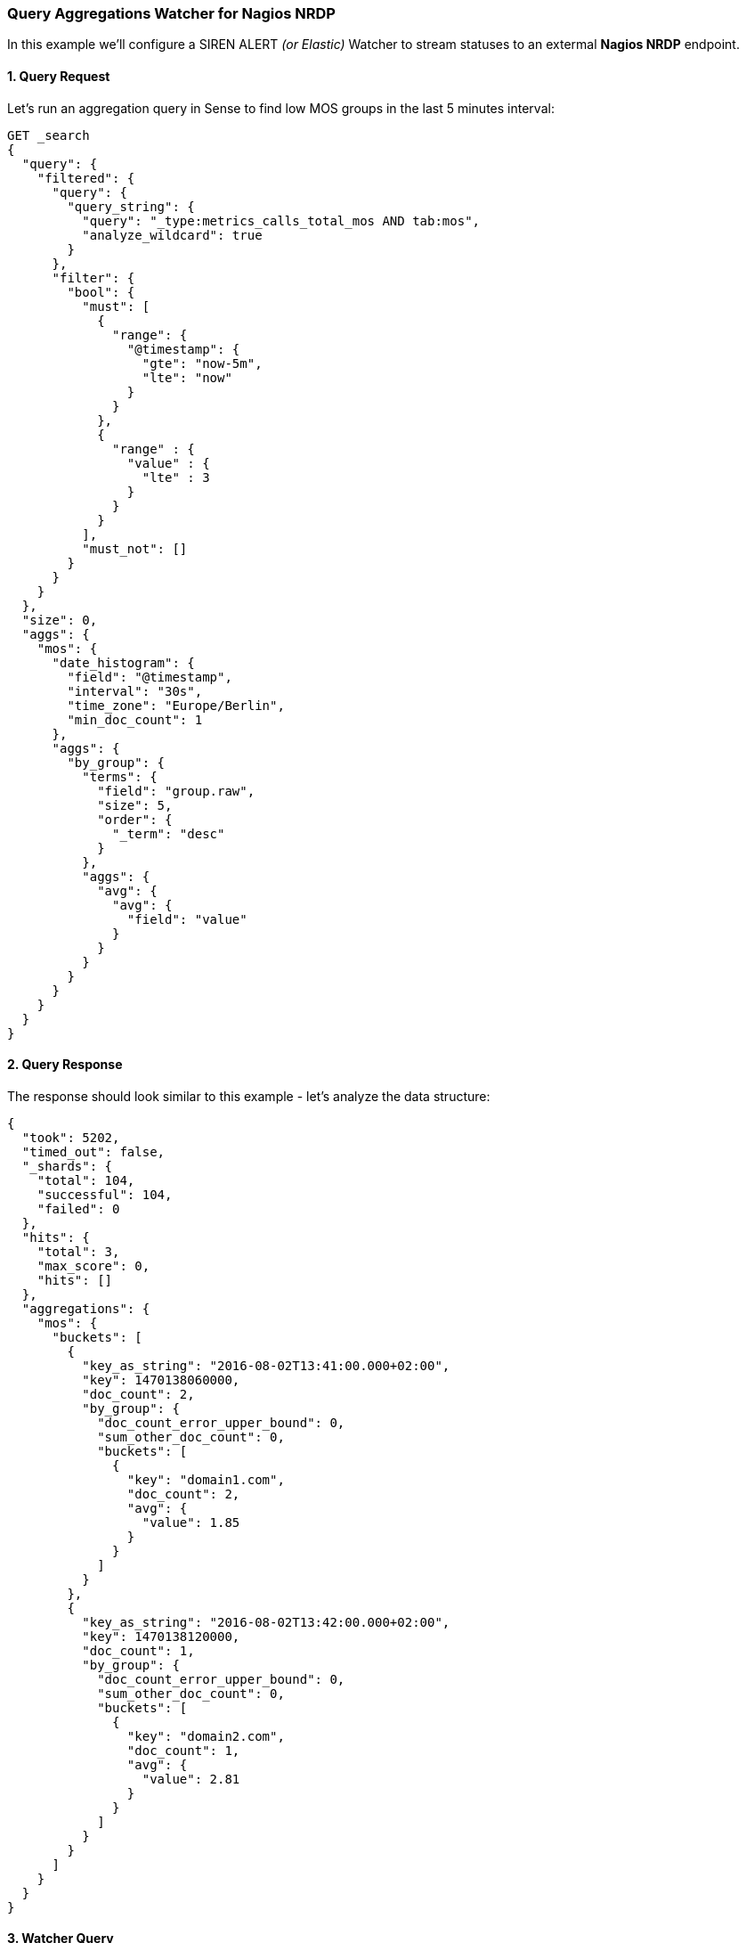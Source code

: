 [[query-aggregations-watcher-for-nagios-nrdp]]
=== Query Aggregations Watcher for Nagios NRDP

In this example we'll configure a SIREN ALERT _(or Elastic)_ Watcher to
stream statuses to an extermal *Nagios NRDP* endpoint.

[[query-request]]
1. Query Request
^^^^^^^^^^^^^^^^

Let's run an aggregation query in Sense to find low MOS groups in the
last 5 minutes interval:

[source,json]
----
GET _search
{
  "query": {
    "filtered": {
      "query": {
        "query_string": {
          "query": "_type:metrics_calls_total_mos AND tab:mos",
          "analyze_wildcard": true
        }
      },
      "filter": {
        "bool": {
          "must": [
            {
              "range": {
                "@timestamp": {
                  "gte": "now-5m",
                  "lte": "now"
                }
              }
            },
            {
              "range" : {
                "value" : {
                  "lte" : 3
                }
              }
            }
          ],
          "must_not": []
        }
      }
    }
  },
  "size": 0,
  "aggs": {
    "mos": {
      "date_histogram": {
        "field": "@timestamp",
        "interval": "30s",
        "time_zone": "Europe/Berlin",
        "min_doc_count": 1
      },
      "aggs": {
        "by_group": {
          "terms": {
            "field": "group.raw",
            "size": 5,
            "order": {
              "_term": "desc"
            }
          },
          "aggs": {
            "avg": {
              "avg": {
                "field": "value"
              }
            }
          }
        }
      }
    }
  }
}
----

[[query-response]]
2. Query Response
^^^^^^^^^^^^^^^^^

The response should look similar to this example - let's analyze the
data structure:

[source,json]
----
{
  "took": 5202,
  "timed_out": false,
  "_shards": {
    "total": 104,
    "successful": 104,
    "failed": 0
  },
  "hits": {
    "total": 3,
    "max_score": 0,
    "hits": []
  },
  "aggregations": {
    "mos": {
      "buckets": [
        {
          "key_as_string": "2016-08-02T13:41:00.000+02:00",
          "key": 1470138060000,
          "doc_count": 2,
          "by_group": {
            "doc_count_error_upper_bound": 0,
            "sum_other_doc_count": 0,
            "buckets": [
              {
                "key": "domain1.com",
                "doc_count": 2,
                "avg": {
                  "value": 1.85
                }
              }
            ]
          }
        },
        {
          "key_as_string": "2016-08-02T13:42:00.000+02:00",
          "key": 1470138120000,
          "doc_count": 1,
          "by_group": {
            "doc_count_error_upper_bound": 0,
            "sum_other_doc_count": 0,
            "buckets": [
              {
                "key": "domain2.com",
                "doc_count": 1,
                "avg": {
                  "value": 2.81
                }
              }
            ]
          }
        }
      ]
    }
  }
}
----

[[watcher-query]]
3. Watcher Query
^^^^^^^^^^^^^^^^

Next let's use Sense to create a custom SIREN ALERT Watcher based on the
query and its response, using `mustache` syntax to loop trough the
aggregation `buckets` and extracting grouped results in an XML structure
accepted by Nagios:

[source,json]
----
PUT _watcher/watch/low_mos
{
  "metadata": {
    "mos threshold": 3
  },
  "trigger": {
    "schedule": {
      "interval": "5m"
    }
  },
  "input": {
    "search": {
      "request": {
        "indices": [
          "<pcapture_*-{now/d}>"
        ],
        "body": {
          "size": 0,
          "query": {
            "filtered": {
              "query": {
                "query_string": {
                  "query": "_type:metrics_calls_total_mos AND tab:mos",
                  "analyze_wildcard": true
                }
              },
              "filter": {
                "bool": {
                  "must": [
                    {
                      "range": {
                        "@timestamp": {
                          "gte": "now-5m",
                          "lte": "now"
                        }
                      }
                    },
                    {
                      "range": {
                        "value": {
                          "lte": 3
                        }
                      }
                    }
                  ],
                  "must_not": []
                }
              }
            }
          },
          "aggs": {
            "mos": {
              "date_histogram": {
                "field": "@timestamp",
                "interval": "30s",
                "time_zone": "Europe/Berlin",
                "min_doc_count": 1
              },
              "aggs": {
                "by_group": {
                  "terms": {
                    "field": "group.raw",
                    "size": 5,
                    "order": {
                      "_term": "desc"
                    }
                  },
                  "aggs": {
                    "avg": {
                      "avg": {
                        "field": "value"
                      }
                    }
                  }
                }
              }
            }
          }
        }
      }
    }
  },
  "condition": {
     "script": {
        "script": "payload.hits.total > 1"
     }
  },
  "actions" : {
  "my_webhook" : {  
    "throttle_period" : "5m", 
    "webhook" : {
      "method" : "POST", 
      "host" : "nagios.domain.ext", 
      "port" : 80, 
      "path": ":/nrdp", 
      "body" : "token=TOKEN&cmd=submitcheck&XMLDATA=<?xml version='1.0'?><checkresults>{{#ctx.payload.aggregations.mos.buckets}} <checkresult type='host' checktype='1'>{{#by_group.buckets}}<hostname>{{key}}</hostname><servicename>MOS</servicename><state>0</state><output>MOS is {{avg.value}}</output> {{/by_group.buckets}}</checkresult>{{/ctx.payload.aggregations.mos.buckets}}</checkresults></xml>" 
    }
  }
}
}
----

[[action-body-mustache-generated]]
Action Body (mustache generated)

[source,xml]
----
<?xml version='1.0'?>
<checkresults>
<checkresult type='host' checktype='1'>
<hostname>domain1.com</hostname><servicename>MOS</servicename><state>0</state><output>MOS is 1.85</output> </checkresult>
<checkresult type='host' checktype='1'>
<hostname>domain2.com</hostname><servicename>MOS</servicename><state>0</state><output>MOS is 2.81</output> </checkresult>
</checkresults>
</xml>
----

[[mustache-playground]]
Mustache Playground
^^^^^^^^^^^^^^^^^^^

A simple playground simulating the above response and output is
available http://jsfiddle.net/Lyfoq6yw/[here].
